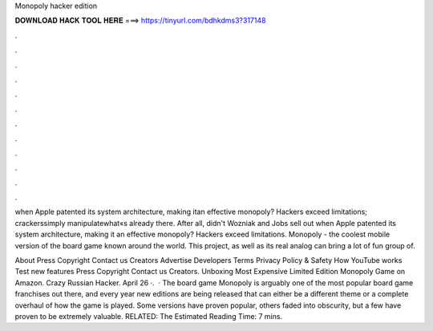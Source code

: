 Monopoly hacker edition



𝐃𝐎𝐖𝐍𝐋𝐎𝐀𝐃 𝐇𝐀𝐂𝐊 𝐓𝐎𝐎𝐋 𝐇𝐄𝐑𝐄 ===> https://tinyurl.com/bdhkdms3?317148



.



.



.



.



.



.



.



.



.



.



.



.

when Apple patented its system architecture, making itan effective monopoly? Hackers exceed limitations; crackerssimply manipulatewhat«s already there. After all, didn't Wozniak and Jobs sell out when Apple patented its system architecture, making it an effective monopoly? Hackers exceed limitations. Monopoly - the coolest mobile version of the board game known around the world. This project, as well as its real analog can bring a lot of fun group of.

About Press Copyright Contact us Creators Advertise Developers Terms Privacy Policy & Safety How YouTube works Test new features Press Copyright Contact us Creators. Unboxing Most Expensive Limited Edition Monopoly Game on Amazon. Crazy Russian Hacker. April 26 ·.  · The board game Monopoly is arguably one of the most popular board game franchises out there, and every year new editions are being released that can either be a different theme or a complete overhaul of how the game is played. Some versions have proven popular, others faded into obscurity, but a few have proven to be extremely valuable. RELATED: The Estimated Reading Time: 7 mins.
